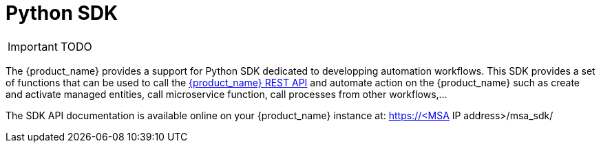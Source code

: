= Python SDK
:imagesdir: ./resources/
ifdef::env-github,env-browser[:outfilesuffix: .adoc]
:source-highlighter: pygments


IMPORTANT: TODO

The {product_name} provides a support for Python SDK dedicated to developping automation workflows. 
This SDK provides a set of functions that can be used to call the link:rest_api{outfilesuffix}[{product_name} REST API] and automate action on the {product_name} such as create and activate managed entities, call microservice function, call processes from other workflows,...

The SDK API documentation is available online on your {product_name} instance at: https://<MSA IP address>/msa_sdk/
